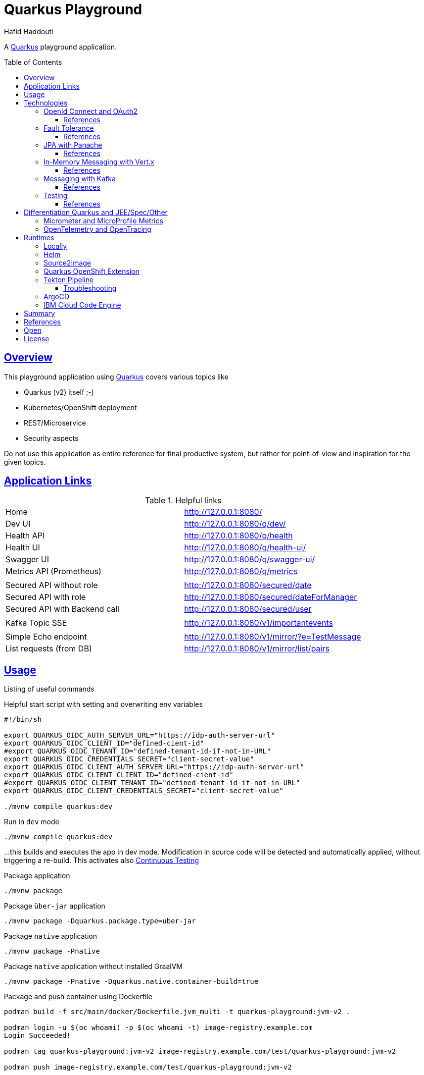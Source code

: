 = Quarkus Playground
:author: Hafid Haddouti
:toc: macro
:toclevels: 4
:sectlinks:
:sectanchors:

A link:https://quarkus.io/[Quarkus] playground application. 

toc::[]

== Overview

This playground application using link:https://quarkus.io/[Quarkus] covers various topics like

* Quarkus (v2) itself ;-)
* Kubernetes/OpenShift deployment
* REST/Microservice
* Security aspects

Do not use this application as entire reference for final productive system, but rather for point-of-view and inspiration for the given topics.

== Application Links

.Helpful links
|===
| Home | link:http://127.0.0.1:8080/[]
| Dev UI | link:http://127.0.0.1:8080/q/dev/[]
| Health API | link:http://127.0.0.1:8080/q/health[]
| Health UI | link:http://127.0.0.1:8080/q/health-ui/[]
| Swagger UI | link:http://127.0.0.1:8080/q/swagger-ui/[]
| Metrics API (Prometheus) | link:http://127.0.0.1:8080/q/metrics[]
| | 
| Secured API without role | link:http://127.0.0.1:8080/secured/date[]
| Secured API with role | link:http://127.0.0.1:8080/secured/dateForManager[]
| Secured API with Backend call | link:http://127.0.0.1:8080/secured/user[]
| | 
| Kafka Topic SSE | link:http://127.0.0.1:8080/v1/importantevents[]
| | 
| Simple Echo endpoint | link:http://127.0.0.1:8080/v1/mirror/?e=TestMessage[]
| List requests (from DB) | link:http://127.0.0.1:8080/v1/mirror/list/pairs[]
|===

== Usage

Listing of useful commands

.Helpful start script with setting and overwriting env variables
----
#!/bin/sh

export QUARKUS_OIDC_AUTH_SERVER_URL="https://idp-auth-server-url"
export QUARKUS_OIDC_CLIENT_ID="defined-cient-id"
#export QUARKUS_OIDC_TENANT_ID="defined-tenant-id-if-not-in-URL"
export QUARKUS_OIDC_CREDENTIALS_SECRET="client-secret-value"
export QUARKUS_OIDC_CLIENT_AUTH_SERVER_URL="https://idp-auth-server-url"
export QUARKUS_OIDC_CLIENT_CLIENT_ID="defined-cient-id"
#export QUARKUS_OIDC_CLIENT_TENANT_ID="defined-tenant-id-if-not-in-URL"
export QUARKUS_OIDC_CLIENT_CREDENTIALS_SECRET="client-secret-value"

./mvnw compile quarkus:dev
----

.Run in `dev` mode
----
./mvnw compile quarkus:dev
----
...this builds and executes the app in dev mode. Modification in source code will be detected and automatically applied, without triggering a re-build. This activates also link:https://quarkus.io/guides/continuous-testing[Continuous Testing]

.Package application
----
./mvnw package
----

.Package `über-jar` application
----
./mvnw package -Dquarkus.package.type=uber-jar
----

.Package `native` application
----
./mvnw package -Pnative
----

.Package `native` application without installed GraalVM
----
./mvnw package -Pnative -Dquarkus.native.container-build=true
----

.Package and push container using Dockerfile
----
podman build -f src/main/docker/Dockerfile.jvm_multi -t quarkus-playground:jvm-v2 .

podman login -u $(oc whoami) -p $(oc whoami -t) image-registry.example.com
Login Succeeded!

podman tag quarkus-playground:jvm-v2 image-registry.example.com/test/quarkus-playground:jvm-v2

podman push image-registry.example.com/test/quarkus-playground:jvm-v2
----

.Generate Kubernetes/OpenShift resources from helm but execute directly
----
cd helm
helm3 template rel1 quarkus-playground -f quarkus-playground/values.test.yaml --output-dir=work

oc apply -f work/quarkus-playground/templates/
----

== Technologies

This chapters summarize the integrated technologies and components in the application

|===

| Smallrye OpenAPI | OpenAPI support
| RESTeasy | REST capability
| REST Client | Possibility to use REST endpoints
| Jackson | XML/JSON serialization support for REST endpoints
| Micrometer | Metric support
| Micrometer Prometheus | Prometheus adapter for Micrometer
| OpenTracing | OpenTracing support
| OpenTelemetry | OpenTelemetry support
| OpenTelemetry Jaeger | OpenTelemetry and Jaeger adapter
| Oidc | OIDC support
| Panache | JPA Abstraction
| Vert.x | in-memory event/messaging support
| Smallrye Health | Health
| Kubernetes / OpenShift | Kubernetes and OpenShift support
| Jib | Docker creation support with Jib
| Logging Json | JSON support for logging
| JUnit5 | JUnit
| RESTassured | REST test framework
| Jacoco | Test coverage support

|===

=== OpenId Connect and OAuth2

Check the link:https://quarkus.io/guides/security[Quarkus Security Guide] to get a better understanding which extensions exist and when to use which solution.

This example handles the following use cases

* Secure REST endpoints for machine to machine communication
* Allow only authorized usage (from other systems)
* Delegate the token while accessing an other backend system

Uses the `oidc` extension to protect the application with *OpenId Connect* extension using the *OpenId Connect Authorization Code Flow*.
Check `SecuredResource.java` with the `@Authenticated` to indicate that the endpoint is accessible only by a logged in user.
The relevant Quarkus configurations are

[source,yaml]
----
  # ### OpenID Connect  
  oidc:
    # use default: service for backend interaction
    #application-type: web-app
    
    auth-server-url: https://auth-server-url
    client-id: defined-client-id-in-IdP
    tenant-id: defined-tenant-id-in-IdP
    credentials:
      secret: client-secret-value
    authentication:
      # redirect path which is registered in the IdP
      redirect-path: /secured
      # if redirect and callback URI are different, restore
      restore-path-after-redirect: true

----

The following secured URLs exist

* link:http://127.0.0.1:8080/secured/date[] without any specific RBAC/role
* link:http://127.0.0.1:8080/secured/user[] without any specific RBAC/role, calls a remote backend service with a acquired access token
* link:http://127.0.0.1:8080/secured/dateForManager[] expecting `manager` role

All endpoints are accessible only if a `Bearer Token` exists in the request header. 
Using `application-type: web-app` would redirect the user/request to the login page of the IdP to verify the authorization of the requestor. The default `application-type: service` will not redirect and deny the request without the Bearer Token.

`OidcClient` (especially `OidcClientFilter`) is used to acquire a new access token for the REST client, check `RemoteUserService.java` with the `@OidcClientFilter` annotation. Details are in the link:https://quarkus.io/guides/security-openid-connect-client#use-oidcclient-in-microprofile-restclient-client-filter[Quarkus OidcClient docu].

Consider, to use the right authorization strategy `service` instead of `web-app`.


==== References

* Quarkus Security Guide: link:https://quarkus.io/guides/security-openid-connect[]
* Quarkus Token Management for remote service access: link:https://quarkus.io/guides/security-openid-connect-client[]
* Tutorial for Quarkus and OAuth2/OpenId Connect with e.g. IBM Cloud AppId: link:#[]

=== Fault Tolerance

Quarkus also provide an extension for link:https://quarkus.io/guides/smallrye-fault-tolerance[fault tolerance], based on link:https://github.com/smallrye/smallrye-fault-tolerance/[SmallRye Fault Tolerance], the new implementation of the link:https://github.com/eclipse/microprofile-fault-tolerance/[MicroProfile Fault Tolerance Spec]

The implementation supports e.g. `@Retry`, `@Timeout`, `@CircuitBreaker` and `@Fallback`. The later one is used in `RemoteUserService.java` to provide a fallback response in case the endpoint is not reachable.

Even though there is an increasing opinion that this functionality could now be realized with something like like:https://istio.io/[Istio]. Istio offers the possibility to intercept generally (network) failures very well. However, as soon as special business responses/alternatives are to be offered, an application-specific realization - directly in the application, as shown here - cannot be avoided.

==== References

* Quarkus Fault Tolerance: link:https://quarkus.io/guides/smallrye-fault-tolerance[]

=== JPA with Panache

Quarkus provides with Panache an additional abstraction for interacting with databases. In the background e.g. Hibernate ORM for JPA is used. But enhanced with additional features following convention over configuration/implementation.

Quarkus supports also reactive usage of databases. However not all database clients are reactive, like H2.

Panache generates internally the common database access methods like `findAll`, `findBy*`, `persist/delete/count` etc. Using the link:https://www.martinfowler.com/eaaCatalog/activeRecord.html[Active Record pattern]. But the link:https://www.martinfowler.com/eaaCatalog/repository.html[Repository implementation] is also possible.

The following configuration sets the following adjustments

* enables database metrics to be exposed
* set H2 as DB
* DB URL
* ORM configurations, to automatically create the DB and schema
* store the generated scripts

NOTE: Especially the automatic DDL creation should be *only* used for development! Change this in the upper environment specific variables/profiles.

[source,yaml]
----
quarkus:
  # ...

  # ### Database default configuration using H2
  datasource:
    metrics:
      enabled: true
    db-kind: h2
    jdbc:
      url: jdbc:h2:mem:testdb
  
  hibernate-orm:
    database:
    # schema in H2 not supported
#      default-schema: 'quarkuspg'
      generation: 
        ~: 'drop-and-create'
        create-schemas: true
    scripts:
      generation:
        ~: 'drop-and-create'
        create-target: './create-ddl.sql'
        drop-target: './drop-ddl.sql'

----

The automatically created DDL scripts looks like the following snippets

.`create-ddl.sql`
[source,sql]
----
create sequence hibernate_sequence start with 1 increment by 1;
create table RequestResponsePair (id bigint not null, createdAt timestamp, requestBody clob, requestHeaders varchar(1000), responseBody clob, responseHeaders varchar(1000), primary key (id));
----

.`drop-ddl.sql`
[source,sql]
----
drop table if exists RequestResponsePair CASCADE ;
drop sequence if exists hibernate_sequence;
----

==== References

* Quarkus ORM with Panache: link:https://quarkus.io/guides/hibernate-orm-panache[]
* Quarkus Reactive SQL Clients: link:https://quarkus.io/guides/reactive-sql-clients[]
* Quarkus Panache Active Record Pattern: link:https://quarkus.io/guides/hibernate-orm-panache#solution-1-using-the-active-record-pattern[]
* Quarkus Panache Repository Pattern: link:https://quarkus.io/guides/hibernate-orm-panache#solution-2-using-the-repository-pattern[]

=== In-Memory Messaging with Vert.x

Quarkus provides with Vert.x a solution to handle in-memory messages supporting the following use cases

* `point-to-point`
* `publish/subscribe`
* `broadcast`

`EchoResource` fires an event and `RequestResponseManager` observes and consumes such events.
Consider, that this logic is in an own (IO) thread and do not perform blocking activities from there.

==== References

* Quarkus Event bus: link:https://quarkus.io/guides/reactive-event-bus[]
* Quarkus and Reactive: link:https://quarkus.io/guides/getting-started-reactive[]

=== Messaging with Kafka

NOTE: Logic is in own branch link:tree/kafka[`kafka`]

Messaging contains the aspect to interact between provider and consumer mostly in an asynchronous way. Therefor the provider exposes messages in any kind of format directly to a consumer (point-2-point) or to a broader audience (fan-out or pub/sub).
For the latter case is link:https://kafka.apache.org/[Apache Kafka] a technical solution.
Quarkus provides also an link:https://quarkus.io/guides/kafka[extension] to integrate and interact with Kafka.

.extension for pom.xml
[source,xml]
----

		<dependency>
		    <groupId>io.quarkus</groupId>
		    <artifactId>quarkus-smallrye-reactive-messaging-kafka</artifactId>
		</dependency>
----

with the following configuration to subscribe a topic

[source,yaml]
----

# Messaging / Kafka
kafka.bootstrap.servers: localhost:9092
mp.messaging.incoming.importantevents.connector: smallrye-kafka
mp.messaging.incoming.importantevents.value.deserializer: org.apache.kafka.common.serialization.StringDeserializer    
----


and the following Java fragment to consume messages from a topic

[source,java]
----
  @Incoming("importantevents")
	public void consume(ConsumerRecord<String, ?> record) {

		// Can be `null` if the incoming record has no key
		String key = record.key();
		Object value = record.value();
		String topic = record.topic();
		int partition = record.partition();
		// ...

		LOG.debugf("consume(): topic: %s, key: %s, partition: %d", topic, key, partition);
		LOG.infof("consume(): value=%s", value);
	}
----

In case the event is in the Cloud Event structure it will be link:https://quarkus.io/blog/kafka-cloud-events/[automatically parsed] and the message will have additional meta data attributes.

.Call endpoint to retrieve next message/event
----
curl -N http://127.0.0.1:8080/v1/importantevents
{"id":"name:pg-test-ce;lsn:654316360;txId:540","source":"/debezium/postgresql/pg-test-ce","specversion":"1.0","type":"io.debezium.postgresql.datachangeevent","time":"2021-10-24T18:50:04.046Z","datacontenttype":"application/json","iodebeziumop":"c","iodebeziumversion":"1.7.0.Final","iodebeziumconnector":"postgresql","iodebeziumname":"pg-test-ce","iodebeziumtsms":"1635101404046","iodebeziumsnapshot":"false","iodebeziumdb":"ibmclouddb","iodebeziumsequence":"[\"654314576\",\"654316360\"]","iodebeziumschema":"public","iodebeziumtable":"importantevents","iodebeziumtxId":"540","iodebeziumlsn":"654316360","iodebeziumxmin":null,"iodebeziumtxid":null,"iodebeziumtxtotalorder":null,"iodebeziumtxdatacollectionorder":null,"data":{"schema":{"type":"struct","fields":[{"type":"struct","fields":[{"type":"int32","optional":false,"default":0,"field":"id"},{"type":"string","optional":false,"field":"title"},{"type":"string","optional":false,"field":"event_state"},{"type":"int64","optional":true,"name":"io.debezium.time.MicroTimestamp","version":1,"field":"created_at"}],"optional":true,"name":"pg_test_ce.public.importantevents.Value","field":"before"},{"type":"struct","fields":[{"type":"int32","optional":false,"default":0,"field":"id"},{"type":"string","optional":false,"field":"title"},{"type":"string","optional":false,"field":"event_state"},{"type":"int64","optional":true,"name":"io.debezium.time.MicroTimestamp","version":1,"field":"created_at"}],"optional":true,"name":"pg_test_ce.public.importantevents.Value","field":"after"}],"optional":false,"name":"io.debezium.connector.mysql.Data"},"payload":{"before":null,"after":{"id":34,"title":"event1","event_state":"1","created_at":1635108604046093}}}}
----

==== References

* Quarkus Kafka Reference Guide: link:https://quarkus.io/guides/kafka[]
* Quarkus Kafka Cloud Events: link:https://quarkus.io/blog/kafka-cloud-events/[]

=== Testing

Jacoco is integrated and a `./mvnw verify` creates a Jacoco report into `target/jacoco-report`.

The `sonar-project.properties` holds also the main general and Java related parameters to support SonarQube Scanner activities.

[source]
----
# ...

sonar.sources=src/main/java
sonar.tests=src/test/java

# #######
# Java specific parameters

sonar.java.binaries=target/classes
sonar.java.libraries=target/**/*.jar
sonar.java.test.binaries=target/test-classes
sonar.java.test.libraries=target/**/*.jar
----

==== References


* Quarkus and test coverage: link:https://quarkus.io/guides/tests-with-coverage[]
* SonarQube - Analysis Parameters Java: link:https://docs.sonarqube.org/latest/analysis/languages/java/[]


== Differentiation Quarkus and JEE/Spec/Other

Quarkus tries to integrate best practices and (JEE) specifications

=== Micrometer and MicroProfile Metrics

link:https://quarkus.io/guides/micrometer[Micrometer] is the preferred solution for metrics in Quarkus. It provides adapter for Prometheus and MicroProfile.
If more MicroProfile specific implementation is needed, consider to use link:https://quarkus.io/guides/smallrye-metrics[SmallRye in Quarkus].

The relevant dependencies are

[source,xml]
----
    <dependency> 
			<groupId>io.quarkus</groupId>
			<artifactId>quarkus-micrometer</artifactId>
		</dependency>

		<dependency>
			<groupId>io.quarkus</groupId>
			<artifactId>quarkus-micrometer-registry-prometheus</artifactId>
		</dependency>
----

`CustomConfiguration.java` holds a configuration setting common metric tags for all registries. The current implementation sets the active profile in the `env` tag and the current application version in `version`.

A custom metrics is also implemented, see for more details the `EchoResource.java`.

The `metrics` endpoint exposes the Prometheus metrics, including the custom metric

----
# HELP quarkus_playground_echo_requests_count_total  
# TYPE quarkus_playground_echo_requests_count_total counter
quarkus_playground_echo_requests_count_total{app_version="1.0.1-SNAPSHOT",endpoint_version="v1",env="dev",} 2.0
----

The custom metric `quarkus_playground_echo_requests_count` contains besides the common tags (`app_version`, `end`) also the specific one `endpoint_version` which is set in the `EchoResource.java`.

=== OpenTelemetry and OpenTracing

tbd

link:https://opentelemetry.io/[OpenTelemetry] and link:https://opentracing.io/[OpenTracing]

NOTE: Known issue with the combination of OpenTelemetry and REST Client (date 04.07.2021)

== Runtimes

This chapter covers the various deployment runtimes and the related deployment mechanisms.

=== Locally

To create and run the container locally use one of the provided `Dockerfile` in the `src/main/docker` directory. The multistage Dockerfile `src/main/docker/Dockerfile.jvm_multi` includes also the Quarkus build and package steps.

.Build image
----
podman build -f src/main/docker/Dockerfile.jvm_multi -t quarkus-playground:jvm-v1 .

...
INFO] Checking for existing resources in: /usr/src/app/src/main/kubernetes.
[INFO] [io.quarkus.deployment.QuarkusAugmentor] Quarkus augmentation completed in 7537ms
[INFO] ------------------------------------------------------------------------
[INFO] BUILD SUCCESS
[INFO] ------------------------------------------------------------------------
[INFO] Total time:  02:13 min
[INFO] Finished at: 2021-09-05T19:46:30Z
[INFO] ------------------------------------------------------------------------
--> f0f9faa678e
[2/2] STEP 1/13: FROM registry.access.redhat.com/ubi8/ubi-minimal:8.4
Trying to pull registry.access.redhat.com/ubi8/ubi-minimal:8.4...
Getting image source signatures
...
[2/2] STEP 11/13: EXPOSE 8080
--> 1fa8630cb6c
[2/2] STEP 12/13: USER 1001
--> f6b0f637dde
[2/2] STEP 13/13: ENTRYPOINT [ "/deployments/run-java.sh" ]
[2/2] COMMIT quarkus-playground:jvm-v1
--> 4c87559e774
Successfully tagged localhost/quarkus-playground:jvm-v1
4c87559e77453ae8300f03f63b35a0469ef867e6849dc489215195c2f5bd8f1c

----

.Run image
----
podman run --rm -P --name tekton-test4 --env-file internal.env.txt quarkus-playground:jvm-v1
----

the `internal.env.txt` contains all the env variables as key-value pairs, see the following example

----
QUARKUS_OIDC_AUTH_SERVER_URL=https://oidc.example.com
QUARKUS_OIDC_CLIENT_ID=472fee89-...
QUARKUS_OIDC_CREDENTIALS_SECRET=ZmZhM...
QUARKUS_OIDC_CLIENT_AUTH_SERVER_URL=https://oidc.example.com
QUARKUS_OIDC_CLIENT_CLIENT_ID=472fee8...
QUARKUS_OIDC_CLIENT_CREDENTIALS_SECRET=ZmZhMzE....
----

NOTE: For local execution is this totally fine. On remote environments consider to secure the secrets and sensitive data

=== Helm

link:https://helm.sh/docs/[Helm] is one of the most popular and widespread deployment and template solution of Kubernetes applications.
The link:helm[] directory contains the Helm chart, generated with Helm3 and adapted the following requirements

* Extract various configuration parameters into value files (health endpoints, container port, env from config or secret if available)
* Add more Kubernetes labels to the generated resources (see `_helpers.tpl`) and add the labels also to the generated PODs
* use `image.tag` for versioning and not `Chart.appVersion`
* provide various value files, representing various stages (like dev, test, prod)

NOTE: the most up-to-date helm configuration for this app is in the own repo link:https://github.com/haf-tech/quarkus-playground-config[quarkus-playground-config] to fulfill the GitOps principles.

.Install/Upgrade via Helm3
----
$ helm3 upgrade --install quarkus-test helm/quarkus-playground -f helm/quarkus-playground/values.test.yaml

Release "quarkus-test" does not exist. Installing it now.
NAME: quarkus-test
LAST DEPLOYED: Sat Sep 25 12:28:41 2021
NAMESPACE: test
STATUS: deployed
REVISION: 1
NOTES:

$ helm3 list
NAME        	NAMESPACE	REVISION	UPDATED                              	STATUS  	CHART                   	APP VERSION
quarkus-test	test     	1       	2021-09-25 12:28:41.249726 +0200 CEST	deployed	quarkus-playground-0.1.0

$ helm3 history quarkus-test
REVISION	UPDATED                 	STATUS  	CHART                   	APP VERSION	DESCRIPTION
1       	Sat Sep 25 12:28:41 2021	deployed	quarkus-playground-0.1.0	           	Install complete

$ helm3 delete quarkus-test
release "quarkus-test" uninstalled
----

In case the installation via Helm is not wanted use Helm to generate the resource files and apply them directly

----
$ helm3 template quarkus-test helm/quarkus-playground -f helm/quarkus-playground/values.test.yaml --output-dir=work
wrote work/quarkus-playground/templates/serviceaccount.yaml
wrote work/quarkus-playground/templates/service.yaml
wrote work/quarkus-playground/templates/deployment.yaml

$ oc apply -f helm/work/quarkus-playground/templates
----

=== Source2Image

link:https://github.com/openshift/source-to-image[Source-To-Image (S2I)] is a solution to determine the right toolkit to build, test, package and deploy an application from the given source code. Based on this analysis a specific builder will be used to proceed the workflow, like a builder for nodejs or Java application.
S2I is primarily used in OpenShift, but similar concepts and solutions are also available and named link:https://buildpacks.io/[Cloud Native Buildpacks]. Based on this concept and solutions, a new project link:https://github.com/shipwright-io/build[shipwright] is formed trying to simplifies the container build with various integration, also Buildpacks, BuildKit etc.

This section covers however S2I to build, package and deploy this Quarkus application from the source code. 
S2I needs some configuration to find the right artifacts and prepare the build, such config parameters are defined in link:.s2i/environment[].

Various S2I builder are available to build the application, the following could be used due they support the minimum JDK version that we need for the source code

* Plain Java with link:registry.access.redhat.com/ubi8/openjdk-11[openjdk-11]
* Native executable with GraalVM link:quay.io/quarkus/ubi-quarkus-native-s2i:20.3.3-java11[ubi-quarkus-native-s2i]. Consider that this approach takes more time to create the native image

.Commands for deploying app (incl. exposing route)
----
oc new-app registry.access.redhat.com/ubi8/openjdk-11~https://github.com/haf-tech/quarkus-playground.git --context-dir=. --name=quarkus-playground-s2i --env-file=internal.env.txt
----


.Commands for deploying app with native image (incl. exposing route)
----
oc new-app quay.io/quarkus/ubi-quarkus-native-s2i:20.3.3-java11~https://github.com/haf-tech/quarkus-playground.git --context-dir=. --name=quarkus-playground-s2i --env-file=internal.env.txt
----

.General commands to expose service
----
oc get pods
NAME                                      READY   STATUS      RESTARTS   AGE
quarkus-playground-s2i-1-build            0/1     Completed   0          12m
quarkus-playground-s2i-68b9459d55-ljwqs   1/1     Running     0          6m8s

oc get svc
NAME                     TYPE        CLUSTER-IP      EXTERNAL-IP   PORT(S)    AGE
quarkus-playground-s2i   ClusterIP   172.21.209.63   <none>        8080/TCP   13m

oc expose svc quarkus-playground-s2i
----

.To delete all generated resources
----
oc delete all -l app=quarkus-playground-s2i
----

Some drawbacks, not only for S2I, but for all similar toolkits, the lack of automated/integrated configuration and adjustments of the resulting state. E.g. adjustments for ConfigMaps, Routes, Labels etc are limited and needs additional steps _after_ deployment.
Also in complex or enterprise related CI/CD pipelines, where more steps are mandatory like test execution, static and dynamic source scan etc. could not be applied with S2I. In such cases, is it advisable to compact workflow for build, package and deploy in separate steps.
Nevertheless S2I is a great feature for fast ramp up and enforce a unified way in deployments.


.References
* Quarkus: link:https://quarkus.pro/guides/deploying-to-openshift-s2i.html[Deploying with S2I]

=== Quarkus OpenShift Extension

Quarkus provides also an extension for Kubernetes and OpenShift to generate Kubernetes/OpenShift resources and deploy the application directly into cluster.
For testing and development is totally fine, to evaluate the configuration. In the concept of CI/CD or GitOps is this not a preferred solution.

----
$ oc get route -n openshift-image-registry image-registry --template='{{.spec.host}}'
image-registry-openshift-image-registry.....appdomain.cloud

$ podman login -u $(oc whoami) -p $(oc whoami -t) image-registry-openshift-image-registry.....appdomain.cloud
Login Succeeded!

$ oc project demo-quarkus

$ oc create secret generic quarkus-playground-test-secret --from-env-file=internal.env.txt

$ ./mvnw clean package -Dquarkus.kubernetes.deploy=true \
  -Dquarkus.openshift.expose=true \
  -Dquarkus.openshift.labels.app=quarkus-playground \
  -Dquarkus.container-image.group=demo-quarkus \
  -Dquarkus.container-image.registry=image-registry-openshift-image-registry.....appdomain.cloud \
  -Dquarkus.container-image.username=$(oc whoami) \
  -Dquarkus.container-image.password=$(oc whoami -t) \
  -Dquarkus.openshift.env.secrets=quarkus-playground-test-secret \
  -DskipTests=true

$ oc get is

$ oc get pods
NAME                          READY   STATUS      RESTARTS   AGE
quarkus-playground-3-464j7    1/1     Running     0          4m17s
quarkus-playground-3-deploy   0/1     Completed   0          4m22s

$ oc get route
NAME                 HOST/PORT                                           PATH   SERVICES             PORT   TERMINATION   WILDCARD
quarkus-playground   quarkus-playground-demo-quarkus...appdomain.cloud          quarkus-playground   8080                 None

----

This builds and deploys the application into the cluster within the current session and namespace (here: `quarkus-demo`). Additionally the label `app=quarkus-playground` is set, pushing to ImageStream, creates a route and use a secret for env variables.
The extension defines various (default) parameters (see link:https://quarkus.io/guides/deploying-to-openshift#configuration-reference[reference]). Some of them are e.g. setting Prometheus annotation, probes etc.

.References
* Quarkus and Openshift: link:https://quarkus.io/guides/deploying-to-openshift[Deploying to OpenShift]

=== Tekton Pipeline

link:https://tekton.dev/[Tekton] is a framework to create flexible kubernetes-native CI/CD pipelines. The framework is very generic and a hugh set of link:https://hub.tekton.dev/[Tekton Tasks] exists which can be used and integrated in the own custom pipeline.

CI/CD on Tekton is a complex topic, and mostly should be also covered with GitOps principles. An example with scripts are available in an own link:https://github.com/k8s-universe/tekton-101-gitops[repo (tekton-101-gitops)].
This chapter focus primarily only on Tekton. The related scripts are in the link:.tekton[] directory and are extracted from the `cicd` part of the link:https://github.com/k8s-universe/tekton-101-gitops/tree/main/config/cicd[tekton-101-gitops] repo.

The pipeline is separated in CI and CD pipelines, building the app and push to the registry and deploy via helm.

.Init Tekton pipeline and configuration
----
oc apply -k .tekton/cicd/overlays/

serviceaccount/pipeline unchanged
clusterrole.rbac.authorization.k8s.io/pipelines-clusterrole unchanged
rolebinding.rbac.authorization.k8s.io/internal-registry-cicd-binding unchanged
clusterrolebinding.rbac.authorization.k8s.io/pipelines-privileged-role-binding unchanged
clusterrolebinding.rbac.authorization.k8s.io/pipelines-service-role-binding unchanged
route.route.openshift.io/gitops-webhook-event-listener-route unchanged
pipeline.tekton.dev/cd-pipeline-helm unchanged
pipeline.tekton.dev/ci-pipeline-maven-buildah unchanged
task.tekton.dev/buildah-v0-22-0-privileged unchanged
task.tekton.dev/deploy-from-source unchanged
task.tekton.dev/kaniko-v0-5-1 configured
task.tekton.dev/maven-v0-2-1 unchanged
eventlistener.triggers.tekton.dev/cicd-event-listener-quarkus-playground configured
triggerbinding.triggers.tekton.dev/binding-app-custom configured
triggerbinding.triggers.tekton.dev/binding-github-attributes configured
triggertemplate.triggers.tekton.dev/ci-template-maven created
----

This installs various configurations like service account, role bindings, tasks for build app with maven, package with buildah and deployment with helm. The following tasks are optimized

* `maven`: enhancing the GOALS parameter handling and introduce workspace usage for the maven libs
* `buildah`: re-adding the `securityContext.privileged: true` feature

For `kaniko` (even this is option is not used in the pipeline)

* `SSL_CERT_DIR` overwrite the env variable to `/etc/config-registry-cert` (see the Tekton link:https://github.com/tektoncd/operator/pull/246/commits/752a254b1893f777fb90ced24d66258af3b7bca8#[change])
* disable tls and secured registry verification, due only the internal registry is used

Additionally two pipelines are created for CI `ci-pipeline-maven-buildah` and for CD `cd-pipeline-helm`. Also Trigger Template and Event Listener created. The following figures give an overview of the pipeline tasks and steps.

.CI Pipeline to build and push app
image:static/tekton-ci-pipeline-maven-buildah.png[]

.CD Pipeline to deploy app
image:static/tekton-cd-pipeline-helm.png[]

Following the commands to execute the pipelines manually.

----
oc create -f .tekton/runs/pipelinerun-maven.yaml

oc create -f .tekton/runs/pipelinerun-deploy.yaml
----

This is a very basic Tekton pipeline to build, package and deploy an application, separating the pipeline flow in two separate pipelines for CI and CD. Generally every git commit should trigger the CI pipeline. And depending of the deployment approach and stage, the version will be automatically deployed to a temp/test stage or the CD pipeline will be triggert by an additional event like a merged pull request (to a dedicated git branch).
The handling, which pipeline should be triggered can be configured in the `EventListener`.

==== Troubleshooting

.`buildah` and RHEL user namespace
----
Error during unshare(CLONE_NEWUSER): Invalid argument
User namespaces are not enabled in /proc/sys/user/max_user_namespaces.
ERRO error parsing PID "": strconv.Atoi: parsing "": invalid syntax  
ERRO (unable to determine exit status)
----

See link:https://access.redhat.com/solutions/6232211[] which holds the info, that on RHEL compute nodes the user namespace should be enabled.
Alternative is to use `kaniko` or set the scc `privileged` to the service account `pipeline` and set `securityContext.privileged: true` to the task execution.

=== ArgoCD

ArgoCD will be used for observing the cluster and configuration and reconsile any changes in the configuration.

.Apply the ArgoCD configuration
----
oc apply -k .argocd/overlays/
appproject.argoproj.io/argocd-demo-quarkus-prj created
applicationset.argoproj.io/argocd-demo-quarkus-appset created
argocd.argoproj.io/argocd-demo-quarkus created
----

.References
* Plan secure GitOps practices - link:https://developers.redhat.com/articles/2021/08/03/managing-gitops-control-planes-secure-gitops-practices[]

=== IBM Cloud Code Engine

link:https://cloud.ibm.com/docs/codeengine[IBM Cloud Code Engine] is the serverless offering of IBM Cloud and provides the overall environment and tools to publish the source code into a managed Kubernetes environment. 
This sub chapter covers the main steps to run the same Quarkus application in a serverless offering (here: IBM Cloud Code Engine). A detailed instruction is in the link:https://my.center-of.info/quarkus-and-ibm-cloud-code-engine[blog post]

* use IBM Cloud Code Engine
** Set some constraints like region `-r` and resource group `-g`
** create a Code Engine (ce) project (here: `demo-ce`)
** create API Key to use for Container Registry access (see link:https://cloud.ibm.com/docs/codeengine?topic=codeengine-deploy-app-crimage#deploy-app-crimage-cli[docu])
** create registry secret
** create a build config named `demo-ce-quarkus-build` using cloud native buildpacks / existing Dockerfile
** create a build run from the build config to create a container image
** create an application from the built container image

The <<fig1>> symbolize the main workflow to deploy an application from source code.

[[fig1, Figure 1]]
image:static/quarkus-ibm-cloud-code-engine.png[]


.Instruction to configure, build and run the app
[%collapsible]
====
----
# Set region and a custom resource group 
ibmcloud target -r eu-de
ibmcloud target -g rg-demo-ce

# #### Code Engine specific
# Create a project
ibmcloud ce project create --name demo-ce
Creating project 'demo-ce'...
ID for project 'demo-ce' is '47459f93-6284-4dde-b473-de6ce9720a62'.
Waiting for project 'demo-ce' to be active...
Now selecting project 'demo-ce'.
OK

# ...or select an existing project
ibmcloud ce project select -n demo-ce
Selecting project 'demo-ce'...
OK

# Create API Key which will be used for working with container registry
ibmcloud iam api-key-create own-api-key -d "Demo CE API Key" --file key_file

# Create a registry secret to push the generated images in
ibmcloud ce registry create --name demo-ce-registry-secret --server de.icr.io --username iamapikey

# Create a build configuration using Buildpacks (not available for Quarkus yet)
ibmcloud ce build create --name demo-ce-quarkus-build --image de.icr.io/demo-ce/quarkus-playground:latest --registry-secret demo-ce-registry-secret --source https://github.com/haf-tech/quarkus-playground --strategy buildpacks

# Create a build configuration using Dockerfile
ibmcloud ce build create --name demo-ce-quarkus-build --image de.icr.io/demo-ce/quarkus-playground:latest --registry-secret demo-ce-registry-secret --source https://github.com/haf-tech/quarkus-playground --strategy dockerfile --dockerfile src/main/docker/Dockerfile.jvm_multi



# Check build config and details
ibmcloud ce build list
Listing builds...
OK

Name                   Status     Reason                     Image                                        Build Strategy        Age   Last Build Run Name  Last Build Run Age  
demo-ce-quarkus-build  Succeeded  all validations succeeded  de.icr.io/demo-ce/quarkus-playground:latest  buildpacks-v3-medium  4m6s 

ibmcloud ce build get --name demo-ce-quarkus-build
Getting build 'demo-ce-quarkus-build'
OK

Name:          demo-ce-quarkus-build  
ID:            ded1cb12-d4b6-4713-a743-29de679472de  
Project Name:  demo-ce  
Project ID:    1ae76b8e-1750-4b1a-8ad8-df0e1c5301ed  
Age:           4m23s  
Created:       2021-09-05T17:30:23Z  
Status:        Succeeded  
Reason:        all validations succeeded  

Image:            de.icr.io/demo-ce/quarkus-playground:latest  
Registry Secret:  demo-ce-registry-secret  
Build Strategy:   buildpacks-v3-medium  
Timeout:          10m0s  
Source:           https://github.com/haf-tech/quarkus-playground  
Commit:           main  
Dockerfile:      

# Create a build run from the build configuration
ibmcloud ce buildrun submit --build demo-ce-quarkus-build 


# Details of build run
ibmcloud ce buildrun list
Listing build runs...
OK

Name                                       Status  Image                                        Build Name             Age  
demo-ce-quarkus-build-run-210905-17420916  Failed  de.icr.io/demo-ce/quarkus-playground:latest  demo-ce-quarkus-build  42s  
ibmcloud ce buildrun get --name demo-ce-quarkus-build-run-210905-17420916
Getting build run 'demo-ce-quarkus-build-run-210905-17420916'...
OK

Name:          demo-ce-quarkus-build-run-210905-17420916  
ID:            e84ce96f-481a-4fa3-b3ed-818106578586  
Project Name:  demo-ce  
Project ID:    1ae76b8e-1750-4b1a-8ad8-df0e1c5301ed  
Age:           100s  
Created:       2021-09-05T17:42:09Z  

Summary:  Failed to execute build run  
Status:   Failed  
Reason:   BuildRun failed to build and push the container image, for detailed information: 'ibmcloud ce buildrun logs -n demo-ce-quarkus-build-run-210905-17420916', for troubleshooting information visit: https://cloud.ibm.com/docs/codeengine?topic=codeengine-troubleshoot-build#ts-build-bldpush-stepfail  

Image:  de.icr.io/demo-ce/quarkus-playground:latest  

# ...see if status is Succeeded
ibmcloud ce buildrun list
Listing build runs...
OK

Name                                        Status     Image                                        Build Name             Age  
demo-ce-quarkus-build-run-210905-17420916   Failed     de.icr.io/demo-ce/quarkus-playground:latest  demo-ce-quarkus-build  50m  
demo-ce-quarkus-build-run-210905-182716641  Succeeded  de.icr.io/demo-ce/quarkus-playground:latest  demo-ce-quarkus-build  4m57s 

# ...again details of the build run
ibmcloud ce buildrun get --name demo-ce-quarkus-build-run-210905-182716641
Getting build run 'demo-ce-quarkus-build-run-210905-182716641'...
OK

Name:          demo-ce-quarkus-build-run-210905-182716641  
ID:            180042fd-7db1-4a34-b4f1-b809f1f7e414  
Project Name:  demo-ce  
Project ID:    1ae76b8e-1750-4b1a-8ad8-df0e1c5301ed  
Age:           5m47s  
Created:       2021-09-05T18:27:16Z  

Summary:  Succeeded  
Status:   Succeeded  
Reason:   All Steps have completed executing  

Image:  de.icr.io/demo-ce/quarkus-playground:latest  

# Create a secret with the relevant configuration which will be injected as env variables to the app
vi secrets_multi.txt
ibmcloud ce secret create --name demo-ce-quarkus-secret --from-env-file secrets_multi.txt
Creating generic secret 'demo-ce-quarkus-secret'...
OK

# Create an app from the image
ibmcloud ce application create --name demo-ce-quarkus \
  --image de.icr.io/demo-ce/quarkus-playground:latest --registry-secret demo-ce-registry-secret \
  --min-scale 1 --max-scale 3 \
  --cpu 0.25 --memory 0.5G \
  --concurrency 10 \
  --port 8080 \
  --env-from-secret demo-ce-quarkus-secret

Creating application 'demo-ce-quarkus'...
The Route is still working to reflect the latest desired specification.
Configuration 'demo-ce-quarkus' is waiting for a Revision to become ready.
Ingress has not yet been reconciled.
Waiting for load balancer to be ready.
Run 'ibmcloud ce application get -n demo-ce-quarkus' to check the application status.
OK

https://demo-ce-quarkus.e19mnwb24sf.eu-de.codeengine.appdomain.cloud

----
====


.Further helpful commands
* Delete app: `ibmcloud ce app delete -n demo-ce-quarkus`
* Delete all build runs to a build: `ibmcloud ce buildrun delete --build demo-ce-quarkus-build`
* Delete build configuration: `ibmcloud ce build delete -n demo-ce-quarkus-build`


.References
* IBM Cloud Code Engine - link:https://cloud.ibm.com/docs/codeengine[Getting Started]
* IBM Cloud Code Engine - link:https://github.com/IBM/CodeEngine[GitHub: Examples]
* IBM Cloud Code Engine - link:https://cloud.ibm.com/docs/codeengine?topic=codeengine-mem-cpu-combo[CPU-Memory Combo]

== Summary

A playground app handling various modern aspects with Quarkus. 


== References

* Quarkus Cookbook: link:https://developers.redhat.com/books/quarkus-cookbook[]
* Quarkus Security Guide: link:https://quarkus.io/guides/security[]

== Open

N/A


== License

This article is licensed under the Apache License, Version 2.
Separate third-party code objects invoked within this code pattern are licensed by their respective providers pursuant
to their own separate licenses. Contributions are subject to the
link:https://developercertificate.org/[Developer Certificate of Origin, Version 1.1] and the
link:https://www.apache.org/licenses/LICENSE-2.0.txt[Apache License, Version 2].

See also link:https://www.apache.org/foundation/license-faq.html#WhatDoesItMEAN[Apache License FAQ]
.
